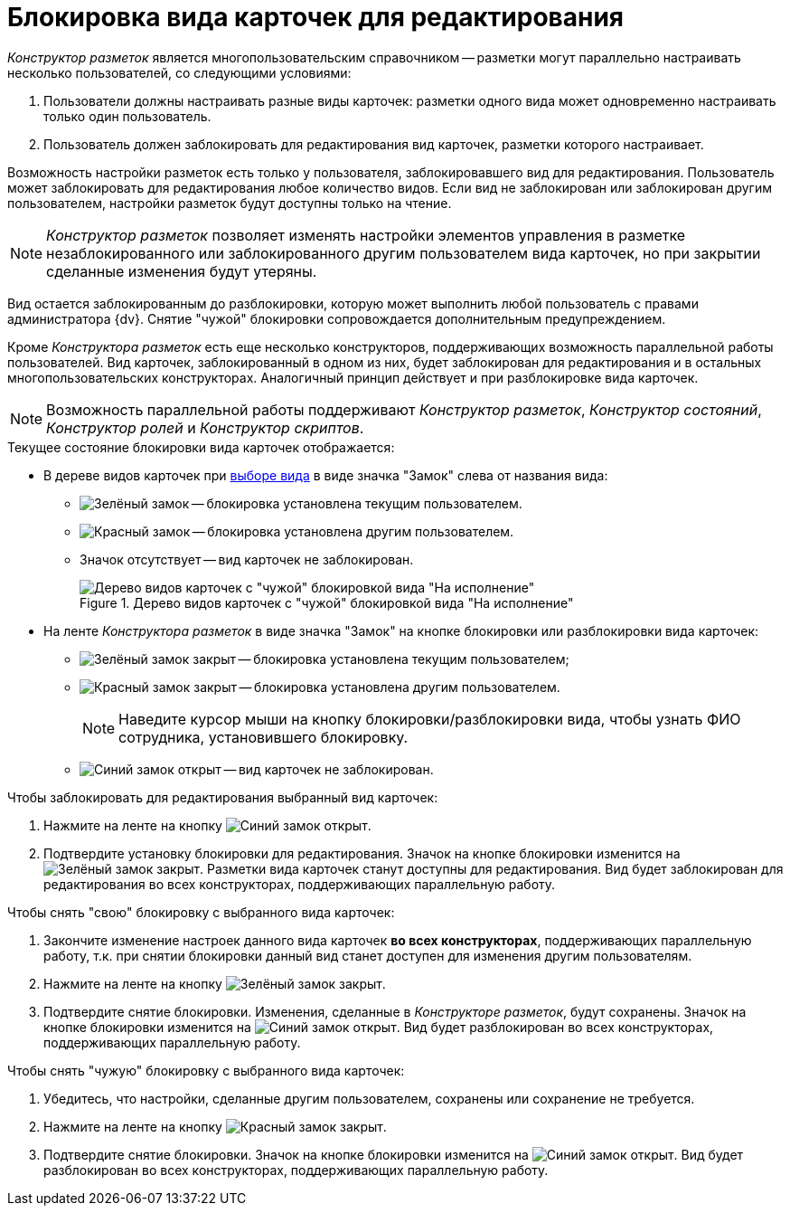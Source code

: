 = Блокировка вида карточек для редактирования

_Конструктор разметок_ является многопользовательским справочником -- разметки могут параллельно настраивать несколько пользователей, со следующими условиями:

. Пользователи должны настраивать разные виды карточек: разметки одного вида может одновременно настраивать только один пользователь.
. Пользователь должен заблокировать для редактирования вид карточек, разметки которого настраивает.

Возможность настройки разметок есть только у пользователя, заблокировавшего вид для редактирования. Пользователь может заблокировать для редактирования любое количество видов. Если вид не заблокирован или заблокирован другим пользователем, настройки разметок будут доступны только на чтение.

[NOTE]
====
_Конструктор разметок_ позволяет изменять настройки элементов управления в разметке незаблокированного или заблокированного другим пользователем вида карточек, но при закрытии сделанные изменения будут утеряны.
====

Вид остается заблокированным до разблокировки, которую может выполнить любой пользователь с правами администратора {dv}. Снятие "чужой" блокировки сопровождается дополнительным предупреждением.

Кроме _Конструктора разметок_ есть еще несколько конструкторов, поддерживающих возможность параллельной работы пользователей. Вид карточек, заблокированный в одном из них, будет заблокирован для редактирования и в остальных многопользовательских конструкторах. Аналогичный принцип действует и при разблокировке вида карточек.

[NOTE]
====
Возможность параллельной работы поддерживают _Конструктор разметок_, _Конструктор состояний_, _Конструктор ролей_ и _Конструктор скриптов_.
====

.Текущее состояние блокировки вида карточек отображается:
* В дереве видов карточек при xref:layouts/select-card-kind.adoc[выборе вида] в виде значка "Замок" слева от названия вида:
** image:buttons/locked-green-contour.png[Зелёный замок] -- блокировка установлена текущим пользователем.
** image:buttons/locked-red-contour.png[Красный замок] -- блокировка установлена другим пользователем.
** Значок отсутствует -- вид карточек не заблокирован.
+
.Дерево видов карточек с "чужой" блокировкой вида "На исполнение"
image::card-kind-locked.png[Дерево видов карточек с "чужой" блокировкой вида "На исполнение"]
+
* На ленте _Конструктора разметок_ в виде значка "Замок" на кнопке блокировки или разблокировки вида карточек:
** image:buttons/locked-green-fill.png[Зелёный замок закрыт] -- блокировка установлена текущим пользователем;
** image:buttons/locked-red-fill.png[Красный замок закрыт] -- блокировка установлена другим пользователем.
+
[NOTE]
====
Наведите курсор мыши на кнопку блокировки/разблокировки вида, чтобы узнать ФИО сотрудника, установившего блокировку.
====
+
** image:buttons/unlocked-blue-fill.png[Синий замок открыт] -- вид карточек не заблокирован.

.Чтобы заблокировать для редактирования выбранный вид карточек:
. Нажмите на ленте на кнопку image:buttons/unlocked-blue-fill.png[Синий замок открыт].
. Подтвердите установку блокировки для редактирования. Значок на кнопке блокировки изменится на image:buttons/locked-green-fill.png[Зелёный замок закрыт]. Разметки вида карточек станут доступны для редактирования. Вид будет заблокирован для редактирования во всех конструкторах, поддерживающих параллельную работу.

.Чтобы снять "свою" блокировку с выбранного вида карточек:
. Закончите изменение настроек данного вида карточек *во всех конструкторах*, поддерживающих параллельную работу, т.к. при снятии блокировки данный вид станет доступен для изменения другим пользователям.
. Нажмите на ленте на кнопку image:buttons/locked-green-fill.png[Зелёный замок закрыт].
. Подтвердите снятие блокировки. Изменения, сделанные в _Конструкторе разметок_, будут сохранены. Значок на кнопке блокировки изменится на image:buttons/unlocked-blue-fill.png[Синий замок открыт]. Вид будет разблокирован во всех конструкторах, поддерживающих параллельную работу.

.Чтобы снять "чужую" блокировку с выбранного вида карточек:
. Убедитесь, что настройки, сделанные другим пользователем, сохранены или сохранение не требуется.
. Нажмите на ленте на кнопку image:buttons/locked-red-fill.png[Красный замок закрыт].
. Подтвердите снятие блокировки. Значок на кнопке блокировки изменится на image:buttons/unlocked-blue-fill.png[Синий замок открыт]. Вид будет разблокирован во всех конструкторах, поддерживающих параллельную работу.
